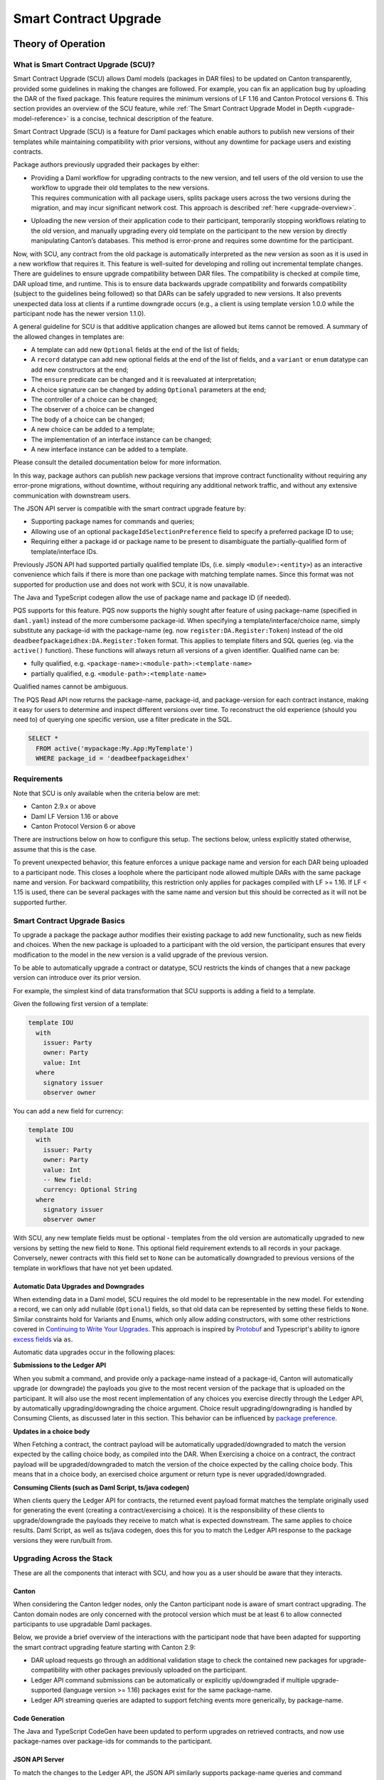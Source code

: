 .. Copyright (c) 2024 Digital Asset (Switzerland) GmbH and/or its affiliates. All rights reserved.
.. SPDX-License-Identifier: Apache-2.0

.. _smart-contract-upgrades:

Smart Contract Upgrade
######################

.. .. toctree::
   :hidden:

Theory of Operation
===================

What is Smart Contract Upgrade (SCU)?
-------------------------------------

Smart Contract Upgrade (SCU) allows Daml models (packages in DAR files) to be
updated on Canton transparently, provided some guidelines in making the
changes are followed. For example, you can fix an application bug by uploading
the DAR of the fixed package. This feature requires the minimum versions of LF
1.16 and Canton Protocol versions 6. This section provides an overview of
the SCU feature, while :ref:`The Smart Contract Upgrade Model in Depth
<upgrade-model-reference>` is a concise, technical description of the feature.

 
Smart Contract Upgrade (SCU) is a feature for Daml
packages which enable authors to publish new versions of their templates
while maintaining compatibility with prior versions, without any
downtime for package users and existing contracts.

Package authors previously upgraded their packages by either:

-  | Providing a Daml workflow for upgrading contracts to the new version,
     and tell users of the old version to use the workflow to upgrade
     their old templates to the new versions.
   | This requires communication with all package users, splits package users
     across the two versions during the migration, and may incur
     significant network cost. This approach is described
     :ref:`here <upgrade-overview>`.

-  | Uploading the new version of their application code to their participant,
     temporarily stopping workflows relating to the old version, and manually
     upgrading every old template on the participant to the new version by
     directly manipulating Canton’s databases. This method is error-prone and
     requires some downtime for the participant.

Now, with SCU, any contract from the old package is automatically interpreted
as the new version as soon as it is used in a new workflow that requires
it. This feature is well-suited for developing and rolling out incremental
template changes. There are guidelines to ensure upgrade compatibility
between DAR files. The compatibility is checked at compile time, DAR
upload time, and runtime. This is to ensure data backwards upgrade
compatibility and forwards compatibility (subject to the guidelines
being followed) so that DARs can be safely upgraded to new versions. It
also prevents unexpected data loss at clients if a runtime downgrade
occurs (e.g., a client is using template version 1.0.0 while the
participant node has the newer version 1.1.0).

A general guideline for SCU is that additive application changes are allowed
but items cannot be removed. A summary of the allowed changes in templates
are:

-  A template can add new ``Optional`` fields at the end of the list of fields;

-  A ``record`` datatype can add new optional fields at the end of the list of
   fields, and a ``variant`` or ``enum`` datatype can add new constructors at
   the end;

-  The ``ensure`` predicate can be changed and it is reevaluated at interpretation;

-  A choice signature can be changed by adding ``Optional`` parameters at the end;

-  The controller of a choice can be changed;

-  The observer of a choice can be changed

-  The body of a choice can be changed;

-  A new choice can be added to a template;

-  The implementation of an interface instance can be changed;

-  A new interface instance can be added to a template.

Please consult the detailed documentation below for more information.

In this way, package authors can publish new package versions that
improve contract functionality without requiring any
error-prone migrations, without downtime, without requiring any
additional network traffic, and without any extensive communication with
downstream users.

The JSON API server is compatible with the smart contract upgrade
feature by:

-  Supporting package names for commands and queries;

-  Allowing use of an optional ``packageIdSelectionPreference`` field to
   specify a preferred package ID to use;

-  Requiring either a package id or package name to be present to disambiguate
   the partially-qualified form of template/interface IDs.

Previously JSON API had supported partially qualified template IDs,
(i.e. simply ``<module>:<entity>``) as an interactive convenience which
fails if there is more than one package with matching template names.
Since this format was not supported for production use and does not work
with SCU, it is now unavailable.

The Java and TypeScript codegen allow the use of package name and
package ID (if needed).

PQS supports for this feature.  PQS now supports the highly sought after feature of using package-name
(specified in ``daml.yaml``) instead of the more cumbersome package-id. When specifying a
template/interface/choice name, simply substitute any package-id with the
package-name (eg. now ``register:DA.Register:Token``) instead of the old
``deadbeefpackageidhex:DA.Register:Token`` format. This applies to template
filters and SQL queries (eg. via the ``active()`` function). These functions will
always return all versions of a given identifier. Qualified name can be:

- fully qualified, e.g. ``<package-name>:<module-path>:<template-name>``

- partially qualified, e.g. ``<module-path>:<template-name>``

Qualified names cannot be ambiguous.

The PQS Read API now returns the package-name, package-id, and package-version
for each contract instance, making it easy for users to determine and inspect
different versions over time. To reconstruct the old experience (should you
need to) of querying one specific version, use a filter predicate in
the SQL.

.. code-block:: sql

    SELECT * 
      FROM active('mypackage:My.App:MyTemplate') 
      WHERE package_id = 'deadbeefpackageidhex'


Requirements
------------

Note that SCU is only available when the criteria below are met:

-  Canton 2.9.x or above

-  Daml LF Version 1.16 or above

-  Canton Protocol Version 6 or above

There are instructions below on how to configure this setup. The
sections below, unless explicitly stated otherwise, assume that this is
the case.

To prevent unexpected behavior, this feature enforces a unique package name and version for each DAR being
uploaded to a participant node.
This closes a loophole where the participant node allowed multiple DARs with
the same package name and version. For backward compatibility, this
restriction only applies for packages compiled with LF >= 1.16. If LF <
1.15 is used, there can be several packages with the same name and
version but this should be corrected as it will not be supported
further.

Smart Contract Upgrade Basics
-----------------------------

To upgrade a package the package author modifies their existing
package to add new functionality, such as new fields and choices. When
the new package is uploaded to a participant with the old version, 
the participant ensures that every modification to the model in the
new version is a valid upgrade of the previous version.

To be able to automatically upgrade a contract or datatype, SCU
restricts the kinds of changes that a new package version can introduce
over its prior version.

For example, the simplest kind of data transformation that SCU supports
is adding a field to a template.

Given the following first version of a template:

.. code:: daml

  template IOU
    with
      issuer: Party
      owner: Party
      value: Int
    where
      signatory issuer
      observer owner

You can add a new field for currency:

.. code:: daml

  template IOU
    with
      issuer: Party
      owner: Party
      value: Int
      -- New field:
      currency: Optional String
    where
      signatory issuer
      observer owner

With SCU, any new template fields must be optional - templates from the
old version are automatically upgraded to new versions by setting the
new field to ``None``. This optional field requirement extends to all
records in your package. Conversely, newer contracts with this field set
to ``None`` can be automatically downgraded to previous versions of the
template in workflows that have not yet been updated.

Automatic Data Upgrades and Downgrades
~~~~~~~~~~~~~~~~~~~~~~~~~~~~~~~~~~~~~~

When extending data in a Daml model, SCU requires the old model to be
representable in the new model. For extending a record, we can
only add nullable (``Optional``) fields, so that old data can be represented
by setting these fields to ``None``. Similar constraints hold for
Variants and Enums, which only allow adding constructors, with some
other restrictions covered in `Continuing to Write Your Upgrades <#continuing-to-write-your-upgrades>`__. This
approach is inspired by
`Protobuf <https://protobuf.dev/programming-guides/proto3/#updating>`__
and Typescript's ability to ignore `excess
fields <https://www.typescriptlang.org/docs/handbook/2/objects.html#excess-property-checks>`__
via ``as``.

Automatic data upgrades occur in the following places:

**Submissions to the Ledger API**

When you submit a command, and provide only a package-name instead of a package-id,
Canton will automatically upgrade (or downgrade) the payloads you give to the most
recent version of the package that is uploaded on the participant. It
will also use the most recent implementation of any choices you exercise
directly through the Ledger API, by automatically upgrading/downgrading the choice argument.
Choice result upgrading/downgrading is handled by Consuming Clients, as discussed later in this section.
This behavior can be influenced by `package preference <#dynamic-package-resolution-in-ledger-api-queries>`__.

**Updates in a choice body**

When Fetching a contract, the contract payload will be automatically upgraded/downgraded to match
the version expected by the calling choice body, as compiled into the DAR.
When Exercising a choice on a contract, the contract payload will be upgraded/downgraded
to match the version of the choice expected by the calling choice body. This means
that in a choice body, an exercised choice argument or return type is never upgraded/downgraded.

**Consuming Clients (such as Daml Script, ts/java codegen)**

When clients query the Ledger API for contracts, the returned event
payload format matches the template originally used for generating the
event (creating a contract/exercising a choice). It is the
responsibility of these clients to upgrade/downgrade the payloads they
receive to match what is expected downstream. The same applies to choice
results. Daml Script, as well as ts/java codegen, does this for you to 
match the Ledger API response to the package versions they were run/built from.

Upgrading Across the Stack
--------------------------

These are all the components that interact with SCU,
and how you as a user should be aware that they interacts.

Canton
~~~~~~

When considering the Canton ledger nodes, only the Canton participant
node is aware of smart contract upgrading. The Canton domain nodes are
only concerned with the protocol version which must be at least 6 to allow connected participants to use upgradable Daml packages.

Below, we provide a brief overview of the interactions with the
participant node that have been adapted for supporting the smart
contract upgrading feature starting with Canton 2.9:

-  DAR upload requests go through an additional validation stage to
   check the contained new packages for upgrade-compatibility with
   other packages previously uploaded on the participant.

-  Ledger API command submissions can be automatically or explicitly
   up/downgraded if multiple upgrade-supported (language version >= 1.16) packages exist for the same package-name.

-  Ledger API streaming queries are adapted to support fetching events
   more generically, by package-name.

Code Generation
~~~~~~~~~~~~~~~

The Java and TypeScript CodeGen have been updated to perform upgrades on
retrieved contracts, and now use package-names over package-ids for
commands to the participant.

JSON API Server
~~~~~~~~~~~~~~~

To match the changes to the Ledger API, the JSON API similarly supports
package-name queries and command submission.

PQS & Daml Shell
~~~~~~~~~~~~~~~~

As of 2.9, PQS only supports querying contracts via package-name, 
dropping support for direct pacakge-id queries. See
`Limitations <#limitations>`__ for more information and a work-around.

Daml Shell builds on top of PQS, so inherits this behavior.

Daml Script
~~~~~~~~~~~

Support for SCU is available in the opt-in beta version of Daml Script.

This version acts as a drop-in replacement for the previous
Daml Script, and enables support for upgrades on all queries and
command submissions.

We also expose functions for more advanced interactions with
upgrades, as well as to revert to the previous submission behavior.

Daml Compiler
~~~~~~~~~~~~~

The Daml compiler supports the ``upgrades:`` configuration field - every
time ``daml build`` is invoked, it validates the current package for
upgrade compatibility against the package specified in the ``upgrades:``
field.

Validation emits custom error messages for common upgrading mistakes,
and warns the package author when upgrading a package in a potentially
unsafe way. Note however that this validation cannot be complete, as
upgrade validity depends on a participant’s package store. The
participant’s DAR upload checks have the final say on upgrade validity.

Daml Studio
~~~~~~~~~~~

Basic Upgrades support has also been added to Daml Studio’s "Script
Results" tab, allowing you to test your upgrades quickly and easily
within VSCode. There are some limitations here which are listed in 
`Daml Studio support <#daml-studio-support>`__ below.

Limitations
-----------

To allow SCU to minimize downtime, and multiple versions
of a package to be active at once, we limit the types of
transformations that can be performed on live data. Following are some
data transformations that cannot be made using SCU upgrades:

-  Renaming, removal, or rearrangement of fields in a template

-  Conversion of records to variants and vice versa

-  Moving templates/datatypes to other modules

-  Upgrading interface and exception definitions

These restrictions are required to give a simple model of runtime
upgrades, avoiding ambiguity and non-obvious side effects. If you
require any of these types of changes, you may need to consider a
redeployment with downtime, using any of the tools listed in 
`What is Smart Contract Upgrade <#what-are-zero-downtime-smart-contract-upgrades>`__.

In this version of SCU, the following functionality has not yet
been implemented, but may be implemented in future releases.

-  Retroactive interface instances are not compatible with SCU upgrades.
   We do not expect to ever add this compatibility, as SCU supersedes retroactive
   interface instances

-  Daml Script does not support SCU, you must use Daml Script Beta.

-  The ``upgrades:`` field in the ``daml.yaml`` is not yet integrated into
   Multi-Package, and therefore is not automatically built as a
   dependency (or when running ``daml build --all``, unless explicitly
   listed in ``multi-package.yaml``)

-  Contract keys in upgradable packages can only include types defined
   within the same package, or types from the Daml Standard Library.

-  Upgrade compatibility checks currently run on all data types, even those which are
   not `serializable <https://github.com/digital-asset/daml/blob/main-2.x/sdk/daml-lf/spec/daml-lf-1.rst#serializable-types>`__.
   This check will be loosened in a future version.

The Programming Model by Example
================================

Writing Your First Smart Contract Upgrade
-----------------------------------------

Setup
~~~~~

We continue with the example introduced in `Smart Contract Upgrade Basics <#smart-contract-upgrade-basics>`__. Begin by defining the first (old) version
of our package:

.. code:: bash

  > mkdir -p v1/my-pkg
  > cd v1/my-pkg
  > daml init
  > daml version
  SDK versions:
    2.9.0  (project SDK version from daml.yaml)

Running ``daml version`` should print a line showing that 2.9.0 or higher is the "project SDK version from daml.yaml".

Add ``daml-script-beta`` to the list of dependencies in ``v1/my-pkg/daml.yaml``,
as well as ``--target=1.16`` to the ``build-options``:

.. code:: yaml
  
  ...
  dependencies:
  - daml-prim
  - daml-stdlib
  - daml-script-beta
  build-options:
  - --target=1.16

Then create ``v1/my-pkg/daml/Main.daml``:

.. code:: daml

  module Main where

  import Daml.Script

  template IOU
    with
      issuer: Party
      owner: Party
      value: Int
    where
      signatory issuer
      observer owner
      key issuer : Party
      maintainer key


Running daml build should successfully produce a DAR in
``v1/my-pkg/.daml/dist/my-pkg-1.0.0.dar``:

.. code:: bash

  > daml build
  Running single package build of my-pkg as no multi-package.yaml was found.
  ...
  Compiling my-pkg to a DAR.
  ...
  Created .daml/dist/my-pkg-1.0.0.dar

Now you can create the second (new) version of this package, which
upgrades the first version. Navigate back to the root directory and copy
the v1 package into a v2 directory.

.. code:: bash

  > cd ../..
  > cp -r v1 v2
  > cd v2/my-pkg

Edit the ``daml.yaml`` to update the package version, and add the ``upgrades:``
field pointing to v1:

.. code:: yaml

  version: 1.1.0
  ...
  dependencies:
  - daml-prim
  - daml-stdlib
  - daml-script-beta
  upgrades: ../../v1/my-pkg/.daml/dist/my-pkg-1.0.0.dar
  build-options:
  - --target=1.16

Any changes you make to v2 are now validated as correct upgrades
over v1.


Adding a New Field
~~~~~~~~~~~~~~~~~~

Begin by adding a new ``currency`` field to ``v2/my-pkg/daml/Main.daml``:

.. code:: daml

  ...
  template IOU
    with
      issuer: Party
      owner: Party
      value: Int
      currency: Text -- New field
    where
  ...

Run ``daml build``. An error is emitted:

.. code:: bash

  > daml build
  ...
  error type checking template Main.IOU :
    The upgraded template IOU has added new fields, but those fields are not Optional.
  ERROR: Creation of DAR file failed.

Any new fields added to a template must be optional - old contracts
from the previous version are automatically upgraded by setting new
fields to ``None``.

Fix the ``currency`` field to be optional, and re-run ``daml build``:

.. code:: daml

  ...
      currency: Optional Text -- New field
  ...

.. code:: bash

  > daml build
  ...
  Created .daml/dist/my-pkg-1.0.0.dar

The build may produce warnings about expression changes - this is
covered in the `Continuing to Write Your
Upgrades <#continuing-to-write-your-upgrades>`__ section.

Seeing Upgraded Fields in Contracts
~~~~~~~~~~~~~~~~~~~~~~~~~~~~~~~~~~~

Using the Daml Sandbox, we can see our old contracts automatically
upgrade.

Add a script to make and get IOUs to ``v1/my-pkg/daml/Main.daml``:

.. code:: daml

  module Main where

  import Daml.Script
  ...
  mkIOU : Script Party
  mkIOU = do
    alice <- allocateParty "alice"
    alice `submit` createCmd (IOU alice alice 1)
    pure alice

  getIOU : Party -> Script (Optional (ContractId IOU, IOU))
  getIOU key = queryContractKey @IOU key key

Open ``v2/my-pkg/daml/Main.daml`` and add scripts to make IOUs with and
without a currency field, and a script to get any IOU:

.. code:: daml

  module Main where

  import Daml.Script
  ...
  mkIOU : Script Party
  mkIOU = do
    alice <- allocateParty "alice"
    alice `submit` createCmd (IOU alice alice 1 (Some "USD"))
    pure alice

  mkIOUWithoutCurrency : Script Party
  mkIOUWithoutCurrency = do
    alice <- allocateParty "alice"
    alice `submit` createCmd (IOU alice alice 1 None)
    pure alice

  getIOU : Party -> Script (Optional (ContractId IOU, IOU))
  getIOU key = queryContractKey @IOU key key

Start a new terminal, run ``daml sandbox`` to start a simple ledger in which
to test upgrades.

.. code:: bash

  > daml sandbox
  Starting Canton sandbox.
  Listening at port 6865
  Canton sandbox is ready.

Start another terminal, separately from the terminal in which the
sandbox is running. From inside ``v1/my-pkg``, upload and run the ``mkIOU``
script and place the resulting party for Alice into an output file
``alice-v1``:

.. code:: bash

  > cd v1/my-pkg
  > daml ledger upload-dar --port 6865
  > daml script \
      --ledger-host localhost --ledger-port 6865 \
      --dar .daml/dist/my-pkg-1.0.0.dar \
      --script-name Main:mkIOU \
      --output-file alice-v1 \
      --enable-contract-upgrading
  ...

.. note::
  All invocations of Daml Script using SCU requires the ``--enable-contract-upgrading`` flag.

From inside ``v2/my-pkg``, upload and run the ``getIOU`` script, passing in the
``alice-v1`` file as the script’s input:

.. code:: bash

  > cd ../../v2/my-pkg
  > daml ledger upload-dar --port 6865
  > daml script \
      --ledger-host localhost --ledger-port 6865 \
      --dar .daml/dist/my-pkg-1.1.0.dar \
      --script-name Main:getIOU \
      --output-file /dev/stdout \
      --input-file ../../v1/my-pkg/alice-v1 \
      --enable-contract-upgrading
  ...
  {
    "_1": "...",
    "_2": {
    "issuer": "party-...",
    "owner": "party-...",
    "value": 1,
    "currency": null
    }
  }
  ...

The returned contract has a field ``currency`` which is set to ``null``. When
running the ``getIOU`` script from v1, this field does not appear.

.. code:: bash

  > cd ../../v1/my-pkg
  > daml script \
      --ledger-host localhost --ledger-port 6865 \
      --dar .daml/dist/my-pkg-1.0.0.dar \
      --script-name Main:getIOU \
      --output-file /dev/stdout \
      --input-file alice-v1 \
      --enable-contract-upgrading
  ...
  {
    "_1": "...",
    "_2": {
    "issuer": "party-...",
    "owner": "party-...",
    "value": 1
    }
  }
  ...

Downgrading Contracts
~~~~~~~~~~~~~~~~~~~~~

New contracts cannot be downgraded if they have a value in their
Optional fields. Create a new v2 IOU contract from the ``v2/my-pkg``
directory, with ``USD`` as currency:

.. code:: bash

  > # Create a new v2 IOU contract, with USD as currency
  > cd ../../v2/my-pkg
  > daml script \
      --ledger-host localhost --ledger-port 6865 \
      --dar .daml/dist/my-pkg-1.1.0.dar \
      --script-name Main:mkIOU \
      --output-file alice-v2
  ...

Query it from a v1 script in the ``v1/my-pkg`` directory:

.. code:: bash

  > # Query from v1 package
  > cd ../../v1/my-pkg
  > daml script \
      --ledger-host localhost --ledger-port 6865 \
      --dar .daml/dist/my-pkg-1.0.0.dar \
      --script-name Main:getIOU \
      --output-file /dev/stdout \
      --input-file ../../v2/my-pkg/alice-v2 \
      --enable-contract-upgrading
  ...
  Exception in thread "main" com.daml.lf.engine.script.Script$FailedCmd: Command QueryContractKey failed: Failed to translate create argument:
  ...
  An optional contract field with a value of Some may not be dropped during downgrading.

The error states that the optional field may not be dropped during
downgrading.

Contracts created in a workflow from a v2 package may be used if the
optional, upgraded fields are set to ``None``. For example, create an IOU
with the currency field set to ``None`` using ``mkIOUWithoutCurrency``:

.. code:: bash

  > # Create a new v2 IOU contract, without USD as currency
  > cd ../../v2/my-pkg
  > daml script \
      --ledger-host localhost --ledger-port 6865 \
      --dar .daml/dist/my-pkg-1.1.0.dar \
      --script-name Main:mkIOUWithoutCurrency \
      --output-file alice-v2
  ...

And then query it from v1:

.. code:: bash

  > # Query from v1 package
  > cd ../../v1/my-pkg
  > daml script \
  	--ledger-host localhost --ledger-port 6865 \
  	--dar .daml/dist/my-pkg-1.0.0.dar \
  	--script-name Main:getIOU \
  	--output-file /dev/stdout \
  	--input-file ../../v2/my-pkg/alice-v2 \
  	--enable-contract-upgrading
  ...
    "issuer": "party-...",
  	"owner": "party-...",
  	"value": 1
  ...

In this case, the query from v1 succeeded because all upgraded fields
are set to ``None``.

Adding a Choice
~~~~~~~~~~~~~~~

SCU also allows package authors to add new choices - add the
example choice ``Double`` to ``v2/my-pkg/daml/Main.daml``, which archives
the current contract and produces a new one with twice the value.

.. code:: daml

  ...
      maintainer key
      choice Double : ContractId IOU
          controller issuer
          do create this with value = value * 2
  ...

Compiled changes are checked against the previous version and pass:

.. code:: bash

  > daml build
  ...
  Compiling my-pkg to a DAR.
  ...
  Created .daml/dist/my-pkg-1.1.0.dar
  ...

Restart the sandbox and re-upload both v1 and v2:

.. code:: bash

  > cd v1/my-deps
  > daml ledger upload-dar --port 6865
  > # Make a new IOU
  > daml script \
      --ledger-host localhost --ledger-port 6865 \
      --dar .daml/dist/my-pkg-1.0.0.dar \
      --script-name Main:mkIOU \
      --output-file alice-v1
  ...
  > cd ../../v2/my-deps
  > daml ledger upload-dar --port 6865
  ...
  > daml script \
      --ledger-host localhost --ledger-port 6865 \
      --dar .daml/dist/my-pkg-1.1.0.dar \
      --script-name Main:doubleIOU \
      --output-file /dev/stdout \
      --input-file ../../v1/my-pkg/alice-v1 \
      --enable-contract-upgrading
  ...
  	"issuer": "party-...",
  	"owner": "party-...",
  	"value": 2,
  	"currency": null
  ...

Contracts made in v1 can now be exercised with choices introduced in
v2.

Exercising a v1 choice on a v2 contract is also possible if upgraded
fields are set to ``None``, but this requires a different script function -
replace the use of ``exerciseCmd`` with ``exerciseExactCmd`` in the body of
``doubleIOU`` in v1, and restart your sandbox.

.. code:: bash

  > # Replace exerciseCmd with exerciseExactCmd in v1
  > # Do it using your editor, or use `sed`
  > sed -i -E 's/exerciseCmd/exerciseExactCmd/g' \
      v1/my-pkg/daml/Main.daml

Once you’ve restarted your sandbox, create an IOU without a currency in
V2 via ``mkIOUWithoutCurrency``, then run ``doubleIOU`` on it from V1:

.. code:: bash

  > # Create a new v2 IOU contract, without USD as currency
  > cd v2/my-pkg
  > daml ledger upload-dar --port 6865
  > daml script \
      --ledger-host localhost --ledger-port 6865 \
      --dar .daml/dist/my-pkg-1.1.0.dar \
      --script-name Main:mkIOUWithoutCurrency \
      --output-file alice-v2
  > cd ../../v1/my-pkg
  > daml ledger upload-dar --port 6865
  > daml script \
  	--ledger-host localhost --ledger-port 6865 \
  	--dar .daml/dist/my-pkg-1.0.0.dar \
  	--script-name Main:doubleIOU \
  	--output-file /dev/stdout \
  	--input-file ../../v2/my-pkg/alice-v2 \
  	--enable-contract-upgrading
  ...
  	"issuer": "party-...",
  	"owner": "party-...",
  	"value": 2
  ...

Existing choices can also be upgraded, as covered in
`Continuing to Write Your Upgrades <#continuing-to-write-your-upgrades>`__.

Deploying Your First Upgrade
----------------------------

Configuring Canton to Support Smart Upgrading
~~~~~~~~~~~~~~~~~~~~~~~~~~~~~~~~~~~~~~~~~~~~~

When using the feature one must
temporarily configure Canton nodes to :ref:`enable beta version support <how-do-i-enable-beta-features>`.

Using Smart Contract Upgrading Enabled Packages
~~~~~~~~~~~~~~~~~~~~~~~~~~~~~~~~~~~~~~~~~~~~~~~

Once you have finished development of your smart contract app, use the
mentioned upgrade-enabled options in daml.yaml to compile and generate
the related DAR. This can be uploaded using the existing gRPC endpoints
without modifications and is immediately available for use.

.. note::

  In 2.9, once a DAR is successfully uploaded, it cannot be
  safely removed from the participant node. Participant operators must
  then ensure that uploaded functionality does not break the intended
  upgrade lineage as newly uploaded DARs affect the upgrading line (i.e.
  all subsequent uploads must be compatible with this one as well).

.. note::

  Upgrade-supported packages stored on the participant must
  lead to unique package-id -> (package-name, package-version) relationships
  since runtime package-name -> package-id
  resolution must be deterministic (see `Ledger API <#ledger-api>`__). For this
  reason, once a LF 1.16+ DAR has been uploaded with its main package
  having a specific package-name/package-version, this relationship cannot
  be overridden. Hence, uploading a DAR with different content for the
  same name/version as an existing DAR on the participant leads to a
  rejection with error code KNOWN_DAR_VERSION.

Validate the DAR Against a Running Participant Node
^^^^^^^^^^^^^^^^^^^^^^^^^^^^^^^^^^^^^^^^^^^^^^^^^^^

Starting with 2.9 you can validate your DAR against the current
participant node state without uploading it to the participant via the
``PackageManagementService.validateDar`` Ledger API endpoint. This allows
participant node operators to first check the DAR before uploading it.

This operation is also available via the Canton Admin API and Console:

.. code::

  participant.dars.validate("dars/CantonExamples.dar")

Upgrading and Package Vetting
^^^^^^^^^^^^^^^^^^^^^^^^^^^^^

Upgradable packages are also subject to :ref:`package vetting
restrictions <package_vetting>`:
in to be able to use a package in Daml transactions with smart
contract upgrading, it must be vetted by all participants informed about
the transaction. This applies to both the packages used for creating
the contracts and the target packages.

**Note:** Package vetting is enabled by default on DAR upload
operations.

Continuing to Write Your Upgrades
---------------------------------

SCU allows package authors to change many more aspects of their packages
- fields can be extended in templates, choices, and data type
definitions. Choice bodies can be changed, and other expressions such as
key definitions and signatory lists can be changed with caveats.

.. _setup-1:

Setup
~~~~~

Continue the package defined in the `Writing Your First
Upgrade <#writing-your-first-upgrade>`__ section above, but overwrite
the v1 and v2 IOU modules. The v1 IOU module should be overwritten as follows:

.. code:: daml

  module Main where
  
  import Daml.Script
  
  template IOU
    with
      issuer: Party
      owner: Party
      value: Int
    where
      signatory issuer
      observer owner
      key issuer : Party
      maintainer key
  
  mkIOU : Script Party
  mkIOU = do
    alice <- allocateParty "alice"
    alice `submit` createCmd (IOU alice alice 1)
    pure alice
  
  getIOU : Party -> Script (Optional (ContractId IOU, IOU))
  getIOU key = queryContractKey @IOU key key

The v2 IOU module should be overwritten to look like the following:

.. code:: daml

  module Main where
  
  import Daml.Script
  import DA.Optional (fromOptional)
  
  template IOU
    with
      issuer: Party
      owner: Party
      value: Int
      currency: Optional Text
    where
      signatory issuer
      observer owner
      key issuer : Party
      maintainer key
  
  mkIOU : Script Party
  mkIOU = do
    alice <- allocateParty "alice"
    alice `submit` createCmd (IOU alice alice 1 (Some "USD"))
    pure alice
  
  mkIOUWithoutCurrency : Script Party
  mkIOUWithoutCurrency = do
    alice <- allocateParty "alice"
    alice `submit` createCmd (IOU alice alice 1 None)
    pure alice
  
  getIOU : Party -> Script (Optional (ContractId IOU, IOU))
  getIOU key = queryContractKey @IOU key key

All other files should remain the same.

Changing Choices
~~~~~~~~~~~~~~~~

Add the following choice, ``Duplicate``, to both v1 and v2 versions of IOU:

.. code:: daml

      data DuplicateResult = DuplicateResult with
        newCid : ContractId IOU

      choice Duplicate : DuplicateResult
        controller issuer
        do
          cid <- create this with value = value * 2
          return DuplicateResult with newCid = cid

Running ``daml build`` should succeed without errors.

.. code:: bash

  > cd v1/my-pkg
  > daml build
  ...
  Created .daml/dist/my-pkg-1.0.0.dar
  > cd ../../v2/my-pkg
  > daml build
  ...
  Created .daml/dist/my-pkg-1.1.0.dar

Next, upgrade the ``Duplicate`` choice by adding an optional field ``amount``,
and changing the behavior of the choice to default to a multiple of 3. Also
upgrade the ``DuplicateResult`` data type to include the old value.
Replace the definitions of the ``DuplicateResult`` data type and of the
``Duplicate`` choice in v2 only:

.. code:: daml

  ...
  -- Add import to top of module
  import DA.Optional (fromOptional)
  ...
  -- Replace DuplicateResult definition
  data DuplicateResult = DuplicateResult with
    newCid : ContractId IOU
    oldValue : Optional Int -- New optional oldValue field
  ...
     -- Replace Duplicate choice implementation
     choice Duplicate : DuplicateResult
       with
         amount : Optional Int -- New optional amount
       controller issuer
       do
         let amt = fromOptional 3 amount
         cid <- create this with value = value * amt
         return DuplicateResult with
           newCid = cid
           oldValue = Some value
  ...

Add a script called ``duplicateIOU`` in V1:

.. code:: daml

  ...
  duplicateIOU : Party -> Script (Optional (ContractId IOU, IOU))
  duplicateIOU key = do
    mbIOU <- getIOU key
    case mbIOU of
      None -> pure None
      Some (iouCid, _) -> do
        res <- key `submit` exerciseExactCmd iouCid Duplicate
        mbNewIOU <- queryContractId key res.newCid
        case mbNewIOU of
          Some newIOU -> pure (Some (newCid, newIOU))
          None -> pure None

A similar script called ``duplicateIOU`` should be added in V2, supplying an
``amount`` field:

.. code:: daml

  ...
  duplicateIOU : Party -> Script (Optional (ContractId IOU, Int, IOU))
  duplicateIOU key = do
    mbIOU <- getIOU key
    case mbIOU of
      None -> pure None
      Some (iouCid, _) -> do
        res <- key `submit` exerciseExactCmd iouCid Duplicate { amount = Some 4 }
        case res.oldValue of
          None -> pure None -- This should never happen
          Some oldValue -> 
            mbNewIOU <- queryContractId key res.newCid
            case mbNewIOU of
              Some newIOU -> pure (Some (newCid, oldValue, newIOU))
              None -> pure None

Running the v1 ``duplicateIOU`` script with ``exerciseExactCmd`` always runs
the v1 implementation for the ``Duplicate`` choice, and likewise for v2.

Modifying Signatory Definitions
~~~~~~~~~~~~~~~~~~~~~~~~~~~~~~~

Other definitions can be changed, but warnings are emitted to remind the
developer that the changes can be unsafe and need to be made with care
to preserve necessary invariants.

Signatories and observers are one expression that can be changed.
Importantly, SCU assumes that the new definition does not alter the
computed values of the signatories, observers, and key for existing contracts.
Otherwise, dynamic contract upgrades will fail at runtime.

For example, add a new field of "outside observers" to the v2 IOU
template, and add them to the observer definition.

.. code:: daml

  ...
      -- Add a new outsideObservers field
      outsideObservers: Optional [Party]
    where
      signatory issuer
      -- Add outsideObservers to the observer definition
      observer owner, fromOptional [] outsideObservers
  ...

The new observer definition allows v2 contracts and beyond to add
new observers via the outsideObservers field. However, any existing
contracts default to ``None`` for the ``outsideObservers`` field, so all
existing contracts have the same observer list as before: the
single owner.

In the case where a contract's signatories or observers change during an upgrade/downgrade,
the upgrade, and thus full transaction, fails at runtime.

Modifying Key Expressions
~~~~~~~~~~~~~~~~~~~~~~~~~

Similarly, key expressions can be changed as long as they evaluate to
the same value for existing contracts. This means that the type of the key
cannot change.

For example, v2 can add a new field "alternative key" to the v2 IOU
template, and use it instead of the default key when present.

.. code:: daml

  ...
      -- Add a new alternativeKey field
      alternativeKey: Optional Party
    where
      key fromOptional issuer alternativeKey
  ...

All old contracts will default to using the ``issuer``, and new contracts
will use the ``alternativeKey`` field.
Note also that key expressions in upgrabable packages cannot include types
from other packages, with the exception of the Daml Standard Library.
See `Limitations <#limitatiions>`__ for more information.

Upgrading Enums
~~~~~~~~~~~~~~~

Variants and enums can be extended using SCU, either by adding
fields to an existing constructor, or by adding a new constructor to the
end of the list.

Redefine the IOU package, overwriting the v1 and v2 sections similarly
to the previous section. Overwrite the IOU package in both V1 and V2
with the following:

.. code:: daml

  module Main where
  
  import Daml.Script
  
  template IOU
    with
      issuer: Party
      owner: Party
      value: Int
      currency: Currency
    where
      signatory issuer
      observer owner
      key issuer : Party
      maintainer key
  
  data Currency
    = USD
    | GBP
    deriving (Show, Eq, Ord)
  
  mkIOU : Script Party
  mkIOU = do
    alice <- allocateParty "alice"
    alice `submit` createCmd (IOU alice alice 1 USD)
    pure alice
  
  getIOU : Party -> Script (Optional (ContractId IOU, IOU))
  getIOU key = queryContractKey @IOU key key

Instead of using ``Text`` for the currency field, here we use an enum
data-type ``Currency`` with two constructors: ``USD`` and ``GBP``.

Running ``daml build`` should succeed with no errors:

.. code:: bash

  > cd v1/my-pkg
  > daml build
  ...
  Created .daml/dist/my-pkg-1.0.0.dar
  > cd ../../v2/my-pkg
  > daml build
  ...
  Created .daml/dist/my-pkg-1.1.0.dar

When you want to extend our contract to support new currencies, you can
add new entries to the end of our ``Currency`` enum.

.. code:: daml

  ...
  data Currency
    = USD
    | GBP
    | CHF -- Add a new currency type
    deriving (Show, Eq, Ord)
  ...

Upgrades of extended enums from an old version to a new version always succeed. In the case of IOUs, a v1 IOU can always be interpreted
as a v2 IOU because the constructors for its ``currency`` field are a subset
of those in a v2 contract.

For example, create an IOU with USD via v1’s ``mkIOU`` script, and query it
via v2’s ``getIOU`` script:

.. code:: bash

  > cd v1/my-pkg
  > daml script
      --ledger-host localhost --ledger-port 6865 \
      --dar .daml/dist/my-pkg-1.0.0.dar \
      --script-name Main:mkIOU \
      --output-file alice-v1 \
      --enable-contract-upgrading
  ...
  > cd ../../v2/my-pkg
  > daml script
      --ledger-host localhost --ledger-port 6865 \
      --dar .daml/dist/my-pkg-1.1.0.dar \
      --script-name Main:getIOU \
      --output-file /dev/stdout \
      --input-file ../../v1/my-pkg/alice-v1 \
      --enable-contract-upgrading
  ...
      "issuer": "party-...",
      "owner": "party-...",
      "value": 1,
      "currency": "USD"
  ...

Only constructors that are defined in both
v1 and v2 can be downgraded from v2 to v1. Any constructor that does not
exist in the v1 package fails to downgrade with a runtime error. In
the case of our ``IOU``, any ``CHF`` fails to downgrade, so any v2 contracts
with a ``CHF`` currency cannot be used in v1 workflows.

For example, create a contract with ``CHF`` as its ``currency`` field via v2’s
``mkIOU`` script. Attempting to query it via v1’s ``getIOU`` script fails
with a lookup error for the CHF variant.

.. code:: bash

  > cd v2/my-pkg
  > daml script
      --ledger-host localhost --ledger-port 6865 \
      --dar .daml/dist/my-pkg-1.1.0.dar \
      --script-name Main:mkIOU \
      --output-file alice-v2 \
      --enable-contract-upgrading
  ...
  > cd ../../v1/my-pkg
  > daml script
      --ledger-host localhost --ledger-port 6865 \
      --dar .daml/dist/my-pkg-1.0.0.dar \
      --script-name Main:getIOU \
      --output-file /dev/stdout \
      --input-file ../../v2/my-pkg/alice-v2 \
      --enable-contract-upgrading
  ...
  Failed to translate create argument: Lookup(NotFound(DataVariantConstructor(c1543a5c2b7ff03650162e68e03e469d1ecf9f546565d3809cdec2e0255ed902:Main:Currency,CHF),DataEnumConstructor(c1543a5c2b7ff03650162e68e03e469d1ecf9f546565d3809cdec2e0255ed902:Main:Currency,CHF)))
  ...

Upgrading Variants
~~~~~~~~~~~~~~~~~~

Variants, also known as algebraic data types, are very similar to enums
except that they also contain structured data.

For example, the following variant has two constructors, each with
unique fields. Overwrite both v1 and v2 modules with the following
source:

.. code:: daml

  module Main where
  
  data Shape
    = Circle
    | Polygon { sides : Int }

You can extend this variant in two ways. You can add a new constructor,
similarly to enums. Modify the v2 module to add a new ``Line`` constructor
with a ``len`` field:

.. code:: daml

  module Main where
  
  data Shape
    = Circle
    | Polygon { sides : Int }
    | Line { len : Numeric 10 } -- New line constructor

As before, building should succeed.

.. code:: bash

  > cd v1/my-pkg
  > daml build
  ...
  Created .daml/dist/my-pkg-1.0.0.dar
  > cd ../../v2/my-pkg
  > daml build
  ...
  Created .daml/dist/my-pkg-1.1.0.dar

You can also add a new field to a constructor, similarly to templates -
for example, add a ``sideLen`` field to the ``Polygon`` constructor, to specify
the lengths of the sides of the polygon.

.. code:: daml

  data Shape
    = Circle
    | Polygon
        { sides : Int
        , sideLen : Numeric 10 -- New field
        }
    | Line { len : Numeric 10 }

Building this fails because the new ``sideLen`` field is non-optional.

.. code:: bash

  > cd v2/my-pkg
  > daml build
  ...
  error type checking data type Main.Shape:
    The upgraded variant constructor Polygon from variant Shape has added a field.
  ERROR: Creation of DAR file failed.

Making the new ``sideLen`` field optional fixes the error:

.. code:: daml

  ...
        , sideLen : Optional (Numeric 10) -- New field
  ...

.. code:: bash

  > cd v2/my-pkg
  > daml build
  ...
  Created .daml/dist/my-pkg-1.1.0.dar

Limitations in Upgrading Variants
~~~~~~~~~~~~~~~~~~~~~~~~~~~~~~~~~

Upgrading variants has some limitations - because the ``Circle``
constructor has been defined without a field in curly braces, it cannot be
upgraded with new fields.

.. code:: daml

  ...
    -- Add a field where no fields existed
    = Circle { radius : Optional (Numeric 10) }
  ...

.. code:: bash

  > cd v2/my-pkg
  > daml build
  ...
  error type checking data type Main.Shape:
    The upgraded data type Shape has changed the type of a variant.
  ERROR: Creation of DAR file failed.

The same applies to variants with unnamed fields. If the v1 definition
of the ``Line`` constructor were as follows, it would also not be able to
upgrade:

.. code:: daml

  ...
    | Line (Numeric 10)

In general, in order to enable future upgrades, it is strongly
recommended that all constructors use named fields, and that all
constructors have at least one field. If a constructor has no fields in
an initial v1 package, one can assign a dummy field.

For example, the correct way to write the v1 ``Circle`` constructor would be
as follows:

.. code:: daml

  ...
    = Circle { dummy : () }
  ...

The subsequent v2 upgrade would succeed:

.. code:: daml

  ...
    = Circle { dummy : (), radius : Optional (Numeric 10) }
  ...

Nested Datatypes
~~~~~~~~~~~~~~~~

If a data type, choice, or template has a field which refers to another
data type, the larger data type can be upgraded if the field’s data
type is upgradeable.

For example, given the data type ``A`` with a field referring to data type
``B``,

.. code:: daml

  data A = A { b : B }
  data B = B { field : Text }

If modifications made to ``B`` are valid for SCU, then ``A`` is also valid.

Dependencies
~~~~~~~~~~~~

Package authors may upgrade the dependencies of a package as well as the
package itself. A new version of a package may add new dependencies, and
must have all the (non-:ref:`utility-package <upgrades-utility-package>`)
dependencies of the old version. Each of these existing dependency
must either be unchanged from the old dar, or an upgrade of its previous
version.

For example, given a dependencies folder, containing v1 and v2
of two dependency packages ``depA`` and ``depB``

.. code:: bash

  > ls ./dependencies
  depA-1.0.0.dar
  depA-1.1.0.dar
  depB-1.0.0.dar
  depB-1.1.0.dar

Change v1 of the IOU package so that it depends on ``depA-1.0.0`` and
``depB-1.1.0``. Its ``v1/my-pkg/daml.yaml`` would look something like this:

.. code:: yaml

  ...
  dependencies:
  - daml-prim
  - daml-stdlib
  - daml3-script
  - ../../dependencies/depA-1.0.0.dar
  - ../../dependencies/depB-1.1.0.dar
  ...

A package with a newer version may upgrade any dependency to a newer
version (or keep the version the same). For example, v2 of the IOU
package may keep its dependencies the same, or it may upgrade ``depA`` to
``1.1.0``:

.. code:: yaml

  ...
  dependencies:
  - daml-prim
  - daml-stdlib
  - daml3-script
  - ../../dependencies/depA-1.1.0.dar
  - ../../dependencies/depB-1.1.0.dar
  ...

Downgrading a dependency is not permitted. For example, IOU may not
downgrade ``depB`` to version ``1.0.0``. The following ``daml.yaml`` would be
invalid:

.. code:: yaml

  ...
  dependencies:
  - daml-prim
  - daml-stdlib
  - daml3-script
  - ../../dependencies/depA-1.0.0.dar
  - ../../dependencies/depB-1.0.0.dar
  ...

At the moment, ``daml build`` does not check for valid dependencies - checks
are instead performed at upload time to a participant.

.. code:: bash

  > cd v1/my-pkg
  > daml ledger upload-dar --port 6865
  ...
  Uploading .daml/dist/my-pkg-1.0.0.dar to localhost:6865
  DAR upload succeeded.
  > cd ../../v2/my-pkg
  > daml ledger upload-dar --port 6865
  ...
  Uploading .daml/dist/my-pkg-1.1.0.dar to localhost:6865
  upload-dar did not succeed: DAR_NOT_VALID_UPGRADE(...): The DAR contains a package which claims to upgrade another package, but basic checks indicate the package is not a valid upgrade
  ...

Upgrading Interface Instances
~~~~~~~~~~~~~~~~~~~~~~~~~~~~~

SCU also supports changing Interface instances. First, create a
new package directory ``my-iface``, with ``my-iface/daml.yaml`` and
module ``my-iface/daml/MyIface.daml``:

.. code:: yaml

  sdk-version: 0.0.0
  name: my-iface
  version: 1.0.0
  source: daml/MyIface.daml
  parties:
  - Alice
  - Bob
  dependencies:
  - daml-prim
  - daml-stdlib
  build-options:
  - --target=1.16

.. code:: daml

  module MyIface where
  
  data HasValueView = HasValueView { hasValueView : Int }
  
  interface HasValue where
    viewtype HasValueView
    getValue : Int

And build the module:

.. code:: bash

  > cd my-iface
  > daml build
  ...
  Created .daml/dist/my-iface-1.0.0.dar

Add references to the newly created DAR in both ``v1/my-pkg/daml.yaml`` and
``v2/my-pkg/daml.yaml``:

.. code:: yaml

  ...
  dependencies:
  - daml-prim
  - daml-stdlib
  - daml3-script
  - ../../my-iface/.daml/dist/my-iface-1.0.0.dar
  ...

Overwrite both ``v1/my-pkg/daml/Main.daml`` and ``v2/my-pkg/daml/Main.daml``
with the following:

.. code:: daml

  module Main where
  
  import Daml.Script
  import MyIface
  
  template IOU
    with
      issuer: Party
      owner: Party
      value: Int
    where
      signatory issuer
      observer owner
      key issuer : Party
      maintainer key

Upgrades allow you to add an interface definition. For example, add an
interface instance of ``HasValue`` for ``IOU`` to package v2:

.. code:: daml

  ...
      interface instance HasValue for IOU where
        view = HasValueView value
        getValue = value

Shut down and relaunch the Daml sandbox, then build and upload the two
DARs. They should both succeed:

.. code:: bash

  > cd v1/my-pkg
  > daml build
  > daml sandbox upload-dar --port 6865
  ...
  Uploading .daml/dist/my-pkg-1.0.0.dar to localhost:6865
  DAR upload succeeded.
  > cd ../../v2/my-pkg
  > daml build
  > daml sandbox upload-dar --port 6865
  ...
  Uploading .daml/dist/my-pkg-1.1.0.dar to localhost:6865
  DAR upload succeeded.

Interface instances can be changed by an upgrade. For example, v2 can
change the definition of ``getValue`` in the ``HasValue`` instance. Add the
interface instance to ``v1/my-pkg/daml/Main.daml``:

.. code:: daml

  ...
      interface instance HasValue for IOU where
        view = HasValueView value
        getValue = value

Add a ``quantity`` field to the v2 IOU package, and amend the definition of
``getValue`` to use it:

.. code:: daml

  ...
  import DA.Optional (fromOptional)
  
  template IOU
    with
      issuer: Party
      owner: Party
      value: Int
      quantity: Optional Int -- new quantity field
    where
  ...
      interface instance HasValue for IOU where
        view = HasValueView value
        -- Use quantity field to calculate value
        getValue = value * fromOptional 1 quantity

Shut down and relaunch the Daml sandbox, then build and upload the two
DARs. They should both succeed again:

.. code:: bash

  > cd v1/my-pkg
  > daml build
  > daml sandbox upload-dar --port 6865
  ...
  Uploading .daml/dist/my-pkg-1.0.0.dar to localhost:6865
  DAR upload succeeded.
  > cd ../../v2/my-pkg
  > daml build
  > daml sandbox upload-dar --port 6865
  ...
  Uploading .daml/dist/my-pkg-1.1.0.dar to localhost:6865
  DAR upload succeeded.

Packages with new versions cannot remove an instance that is already
there. For example, the v2 IOU template cannot remove its instance of
``HasValue``. Remove the interface instance for ``HasValue`` from
``v2/my-pkg/daml/Main.daml`` completely, then restart the sandbox and try to
reupload the two versions:

.. code:: bash

  > cd v1/my-pkg
  > daml build
  > daml sandbox upload-dar --port 6865
  ...
  Uploading .daml/dist/my-pkg-1.0.0.dar to localhost:6865
  DAR upload succeeded.
  > cd ../../v2/my-pkg
  > daml build
  > daml sandbox upload-dar --port 6865
  ...
  Uploading .daml/dist/my-pkg-1.0.0.dar to localhost:6865
  upload-dar did not succeed: KNOWN_DAR_VERSION(8,c63f3811): A DAR with the same version number has previously been uploaded.

Similarly to choices, scripts may invoke interface implementations from
their own version using ``exerciseExactCmd``.

Upgrading Interfaces
~~~~~~~~~~~~~~~~~~~~

Interface instances may be upgraded, but interface definitions cannot be
upgraded. If an interface definition is present in v1 of a package, it must be
removed from all subsequent versions of that package.

Because interfaces definitions may not be defined in subsequent versions, any
package that uses an interface definition from a dependency package can never
upgrade that dependency to a new version.

For this reason, it is strongly recommend that interfaces always be defined
in their own packages separately from templates.

Best Practices
--------------

To ensure that future upgrades and DAR lifecycling go smoothly, we
recommend the following practices:

Separate Interfaces/Exceptions from Templates
~~~~~~~~~~~~~~~~~~~~~~~~~~~~~~~~~~~~~~~~~~~~~

Interface and exception definitions are not upgradable. As such, if you attempt to redefine an
interface or exception in version 2 of a package, even if it is unchanged, the
package does not type check. Removing the interface from the second
package also causes issues, especially if the interface has choices.
Instead, move these definitions out into a separate package
from the start, such that subsequent versions of your package with
templates all depend on the same version of the package with
interfaces/exceptions. The SCU type checker warns about this, but
you should see this warning as an error - it is very strongly
recommended that you do not compile interfaces and templates for
upgrades.

Remove Retroactive Instances
~~~~~~~~~~~~~~~~~~~~~~~~~~~~

SCU eliminates the need for retroactive instances and is not
compatible with them. To ensure package selection for interface choices
acts correctly, retroactive interface instances should be moved to newer
versions of templates, such that changes to the instance warrants a new
version of the template.

Explicit Template Versions
~~~~~~~~~~~~~~~~~~~~~~~~~~

If you need package version specific behavior that cannot just depend on
the presence or absence of new fields, then one workaround would be to
tag your contracts in their payload with an explicit version field.
This allows for less fragile behavior in the event of
"partial upgrades" (where a user may only upgrade part of the payload of
a package, intentionally), and allows you to model rollbacks as upgrades
in a principled manner.

Avoid Contract Metadata Changes
~~~~~~~~~~~~~~~~~~~~~~~~~~~~~~~

The signatories, observers, contract key and ensure clauses of a
contract should be fixed at runtime for a given contract. Changing their
definitions in your Daml code triggers a warning from the SCU
typechecker, and is discouraged. Note that for contract keys, the type
cannot change at all, only its value. Should you need to change these
values, be aware that if their runtime value changes in any way, the
upgrade, and thus the full transaction, fails. Contracts in this
state can then only be used by explicitly choosing the older version of
the contract in your transaction.

Migration
---------

SCU is only supported on LF1.16, which in turn is only supported on
Canton Protocol Version 6. This means that existing deployed contracts require migration and redeployment to utilize this feature.

First you must migrate your Daml model to be compatible with
upgrades; see `Best Practices <#best-practices>`__ for what to
change here. Pay particular attention to the case of interfaces and
exceptions, as failure to do so could lead to packages which are
incompatible with SCU and require the use of a separate tool (and
downtime).

Next, you need to be aware of the new package-name scoping rules, and
ensure that your package set does not violate this. In short, LF1.16 packages
with the same package-name are unified under SCU, so you should ensure that
all of your packages that aren't intended to be direct upgrades of each-other
have unique package-names.
Note also that within a given package-name, only one package for each version
can exist.
LF1.15 packages are not subject to this restriction, and can exist alongside LF1.16
packages.

Once you have your new DARs, you need to upgrade your Canton and
protocol version together, since 2.9 introduces a new protocol version.
The steps to achieve this are given in the :ref:`Canton Upgrading
manual <one_step_migration>`.

Finally, you can migrate your live data from your previous DARs to the
new LF1.16 DARs, using one of the existing downtime upgrade techniques
listed :ref:`here <upgrades-index>`.

The Upgrade Model in Depth - Reference
--------------------------------------

You can find the in-depth upgrading model, which can be used as a reference
for valid upgrades, :ref:`here <upgrade-model-reference>`.

Components
==========

Ledger API
----------

Until the introduction of SCU, templates in requests on the Ledger API
could only be referenced by the template-id, with the template fully
qualified name of format ``<package-id>:<module-name>:<template-name>``.

With SCU, we introduce a more generic template reference of the format
``#<package-name>:<module-name>:<template-name>``. This format is only a
Ledger API concept and is meant to suggest to the Ledger API to perform
a dynamic runtime resolution of packages in the Daml engine when
generating the Daml transaction before command interpretation. This
dynamic resolution is based on the existing upgradable (LF >= 1.16)
package-ids pertaining to a specific ``package-name`` and is possible on the
write path (command submission) and read path (Ledger API queries) as
presented below.

.. _dynamic-package-resolution-in-command-submission:

Dynamic Package Resolution in Command Submission
~~~~~~~~~~~~~~~~~~~~~~~~~~~~~~~~~~~~~~~~~~~~~~~~

Dynamic package resolution can happen in two cases during command
submission:

-  For command submissions that use the package-name selector
   (``#<package-name>``) in the command’s templateId field (e.g. in a
   create command :ref:`here <com.daml.ledger.api.v1.CreateCommand>`)

-  For command submissions leading to Daml transactions that contain
   actions exercised on interfaces. In this situation there may be
   many versions of a template that implement the interface being
   exercised.

In these situations the following rules are followed to resolve the
package-name to a package-id:

-  By default, the participant resolves a package-name to the package-id
   pertaining to the highest package version uploaded

-  The command submitter can override the above-mentioned default
   participant resolution by pinning package-ids in the Command’s
   :ref:`package_id_selection_preference <com.daml.ledger.api.v1.Commands.package_id_selection_preference>`.
   More specifically, this field is a list of package-ids that must
   be explicitly used when resolving package-name *ambiguities* in
   either command template-id or interface resolution.

   -  **Note:** The Command’s
      :ref:`package_id_selection_preference <com.daml.ledger.api.v1.Commands.package_id_selection_preference>`
      must not lead to ambiguous resolutions for package-names,
      meaning that it must not contain two package-ids pointing to
      packages with the same package-name, as otherwise the submission will fail with
      an ``INVALID_ARGUMENT`` error

Dynamic Package Resolution in Ledger API Queries
~~~~~~~~~~~~~~~~~~~~~~~~~~~~~~~~~~~~~~~~~~~~~~~~

When subscribing for
:ref:`transaction <transaction-trees>`
or :ref:`active contract streams <active-contract-service>`,
users can now use the ``#<package-name>`` selector in the template-id format
to specify that they’re interested in fetching events for all templates
pertaining to the specified package-name. This template selection set is
dynamic and it widens with each uploaded template/package.

**Note:** The by-package-name query mechanism described here does not
apply to events sourced from non-upgradable templates (coming from
packages with LF < 1.16)

Example
^^^^^^^

Given the following packages with LF 1.16 existing on the participant
node:

-  Package AppV1

   -  package-name: ``app1``

   -  package-version: ``1.0.0``

   -  template-ids: ``pkgId1:mod:T``

-  Package AppV2

   -  package-name: ``app1``

   -  package-version: ``1.1.0``

   -  template-ids: ``pkgId2:mod:T``

If a transaction query is created with a templateId specified as
``#app1:mod:T``, then the events stream will include events from both
template-ids: ``pkgId1:mod:T`` and ``pkgId2:mod:T``

Codegen
-------

For packages that support SCU (i.e. LF1.16), generated code uses
package-names in place of package-ids in template IDs. Retrieved data
from the ledger is subject to the upgrade transformations described
in previous sections.

Concretely, this is implemented as follows:

Java
~~~~

The classes that are generated for each template and interface contain a
``TEMPLATE_ID`` field, which, for upgradable packages, now use a
package name rather than a package ID. To help you determine
the package ID of these packages, we have added a new ``PACKAGE_ID`` field to all
such classes. Upgradable packages also cause ``PACKAGE_NAME`` and
``PACKAGE_VERSION`` fields to be present.

TypeScript
~~~~~~~~~~

The ``templateId`` field on generated template classes has been updated to
use the package-name as the package qualifier for upgrade compatible
packages. This is used for command submission and queries. However,
note that the package qualifier given back in queries contains the
package-id, rather than the package-name. Generated modules now also
give the package "reference", which is the package-name for upgrade-compatible packages; for other packages it is the package-id.

To perform package-id qualified commands/queries in an upgrade
compatible package, a copy of the template object can be created using
the following:

.. code:: typescript

  const MyTemplateWithPackageId = { 
    ...pkg.Mod.MyTemplate,
    templateId: `${pkg.packageId}:Mod:MyTemplate`,
  }

.. _json-api-server-1:

JSON API Server
----------------

Template IDs may still be used with a package ID, however,
for packages built as LF 1.16 or greater, the package may also be
identified by name. That is to say, for upgradable packages a template ID can have
the form ``#<package-name>:<module-name>:<template-name>``, and this is
resolved to corresponding templates from all packages which share this
name, and are built at 1.16 or above. For packages built at LF 1.15 or
lower, the templates are not identifiable via a package name, and a
package ID must be used.

Note: template IDs in query results always use a package ID. This
allows us to distinguish the source of a particular contract. This means
that if you use a template with a package name in the request, you can
no longer expect the template IDs in the result to exactly match the
input template ID.

Package ID selection preference: preferences apply to JSON API where you
can specify your preferred selection of package versions.

PQS
---

To match the package-name changes to the Ledger API, PQS has changed how packages
are selected for queries. All queries that take a Daml identity in the form 
``<package-id>:<module-name>:<template-name>`` now take a package-name in place 
of package-id. Note that this differs from the Ledger API in that the `#` prefix
is not required for PQS, as PQS has dropped direct package-id queries.
Queries for package-names will return all versions of a given contract, alongside the
package-version and package-id for each contract.

.. note::
  If you still need to perform a query with an explicit package-id, you can either use
  a previous version of PQS, or add the following filter predicate to your query:
  ``SELECT \* FROM active('my_package:My.App:MyTemplate') WHERE package_id = 'my_package_id'``

Given that PQS uses a document-oriented model for ledger content
(JSONB), extensions to contract payloads are handled simply by returning
the additional data in the blob.

Daml Shell
----------

Daml Shell builds on PQS by providing a shell interface to inspect the
ledger using package-name to view all versions of contracts, in an
integrated way.

Daml-Script-Beta
----------------

Daml 2.9 introduces a new version of Daml Script, which can be used by
depending on ``daml-script-beta`` in your ``daml.yaml``, as you will have seen
in `Writing your first upgrade <#writing-your-first-upgrade>`__. Only this version of Daml Script
supports upgrades over the Ledger API.

All commands and queries in this version of Daml Script now use
upgrades/downgrades automatically, to ensure that the correct versions
of choices are exercises, and correct payloads are returned.

The following additional functionality is available for more advanced
uses of SCU.

**Exact commands**

Each of the four submission commands now has an "exact" variant, of the
forms ``createExactCmd``, ``exerciseExactCmd``, ``exerciseByKeyExactCmd`` and
``createAndExerciseExactCmd``. These commands force the participant to
use the exact version of the package that your script uses, this is most
useful when you want to be absolutely certain of the choice code you are
calling. Note that exact and non-exact commands can be mixed in the same
submission.

Daml Studio support
-------------------

Daml Studio runs a reference model of Canton called the IDE Ledger, this
ledger has been updated to support most of the functionality of upgrades
in Daml Script. The behavior that this ledger does not implement is the
following:

-  Upgrades type checking
   The Upgrades type errors you get when running daml build are not
   currently shown as code intelligence in Daml Studio.

-  Contract ID verification
   This may allow some contract metadata changes to take effect that
   Canton otherwise would not.

-  Per-submission package preference
   Any submission to the IDE Ledger mimics a Canton participants
   default package preference of the most recent package version.

Testing
=======

Upgrade Validity Checking
-------------------------

We recommend that as a further check for the validity of your upgraded
package, you perform a dry-run upload of your package to a testing environment,
using the ``--dry-run`` flag of the ``daml ledger upload-dar`` command.
This runs the upgrade type-checking, but does not persist your package to the ledger.

For workflows involving multiple DARs, we recommend more robust testing by
running a Canton sandbox with the same version and environment as your
in-production participant and uploading all the old and new packages that
constitute your Daml app.

Daml Script Testing
-------------------

Daml Script has been used for demonstrative purposes in this document, however
usually the complexities of live upgrades comes with your workflows, not the data
transformations themselves. You can use Daml Script (with Canton) to test some
isolated simple cases, but for thorough tests of you system using SCU, you should
prefer full workflow testing, as below.

Workflow Testing
----------------

While testing your workflows is application-specific, we still
recommend at least one test for your core workflows that follows this pattern:

1. Start your app using version 2.0 of your DAR, but only upload version 1.0.
2. Initialize the app and start one instance of every core workflow.
3. Upload version 2.0 of your DAR.
4. Switch your backends to start using version 2.0, ideally this should be a flag.
5. Validate that the core workflows are in the same state and advance them to check that they are not stuck.
